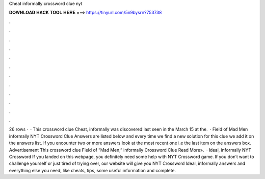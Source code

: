 Cheat informally crossword clue nyt

𝐃𝐎𝐖𝐍𝐋𝐎𝐀𝐃 𝐇𝐀𝐂𝐊 𝐓𝐎𝐎𝐋 𝐇𝐄𝐑𝐄 ===> https://tinyurl.com/5n9bysrn?753738

.

.

.

.

.

.

.

.

.

.

.

.

26 rows ·  · This crossword clue Cheat, informally was discovered last seen in the March 15 at the.  · Field of Mad Men informally NYT Crossword Clue Answers are listed below and every time we find a new solution for this clue we add it on the answers list. If you encounter two or more answers look at the most recent one i.e the last item on the answers box. Advertisement This crossword clue Field of “Mad Men,” informally Crossword Clue Read More».  · Ideal, informally NYT Crossword If you landed on this webpage, you definitely need some help with NYT Crossword game. If you don’t want to challenge yourself or just tired of trying over, our website will give you NYT Crossword Ideal, informally answers and everything else you need, like cheats, tips, some useful information and complete.